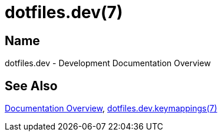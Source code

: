 = dotfiles.dev(7)

== Name

dotfiles.dev - Development Documentation Overview

== See Also

link:../index.adoc[Documentation Overview],
link:keymappings.adoc[dotfiles.dev.keymappings(7)]
